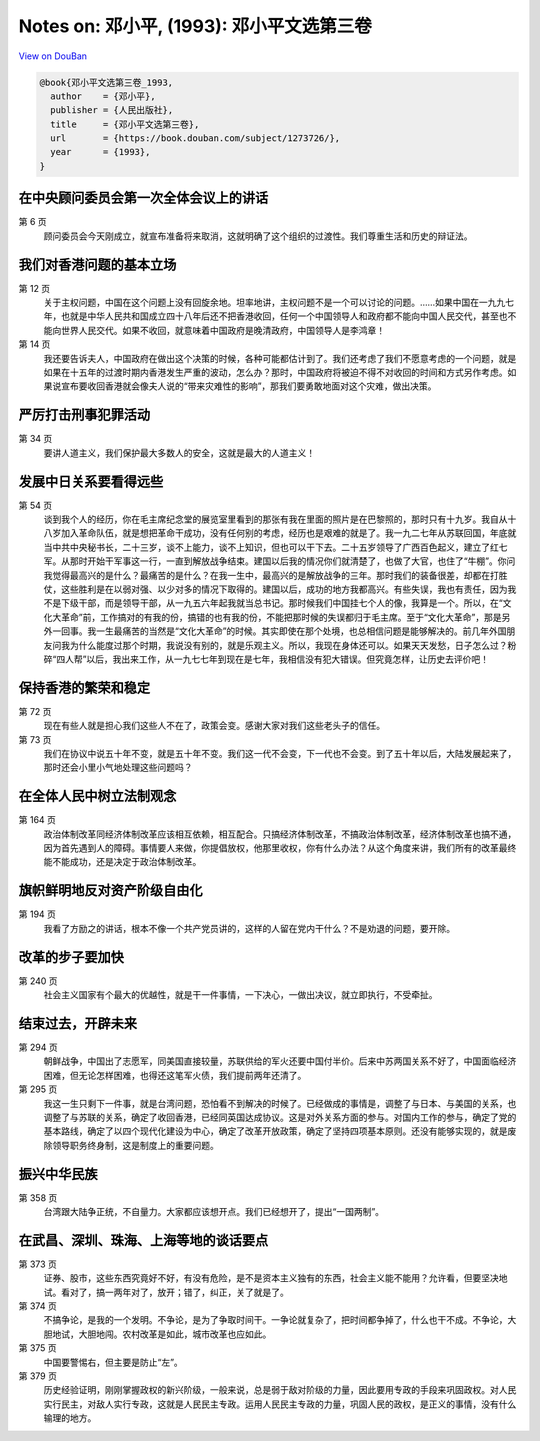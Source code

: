 Notes on: 邓小平,  (1993): 邓小平文选第三卷
===========================================

`View on DouBan <https://book.douban.com/subject/1273726/>`_

.. code-block:: bibtex

   @book{邓小平文选第三卷_1993,
     author    = {邓小平},
     publisher = {人民出版社},
     title     = {邓小平文选第三卷},
     url       = {https://book.douban.com/subject/1273726/},
     year      = {1993},
   }


在中央顾问委员会第一次全体会议上的讲话
--------------------------------------

第 6 页
	顾问委员会今天刚成立，就宣布准备将来取消，这就明确了这个组织的过渡性。我们尊重生活和历史的辩证法。

我们对香港问题的基本立场
------------------------

第 12 页
	关于主权问题，中国在这个问题上没有回旋余地。坦率地讲，主权问题不是一个可以讨论的问题。……如果中国在一九九七年，也就是中华人民共和国成立四十八年后还不把香港收回，任何一个中国领导人和政府都不能向中国人民交代，甚至也不能向世界人民交代。如果不收回，就意味着中国政府是晚清政府，中国领导人是李鸿章！

第 14 页
	我还要告诉夫人，中国政府在做出这个决策的时候，各种可能都估计到了。我们还考虑了我们不愿意考虑的一个问题，就是如果在十五年的过渡时期内香港发生严重的波动，怎么办？那时，中国政府将被迫不得不对收回的时间和方式另作考虑。如果说宣布要收回香港就会像夫人说的“带来灾难性的影响”，那我们要勇敢地面对这个灾难，做出决策。

严厉打击刑事犯罪活动
--------------------

第 34 页
	要讲人道主义，我们保护最大多数人的安全，这就是最大的人道主义！

发展中日关系要看得远些
----------------------

第 54 页
	谈到我个人的经历，你在毛主席纪念堂的展览室里看到的那张有我在里面的照片是在巴黎照的，那时只有十九岁。我自从十八岁加入革命队伍，就是想把革命干成功，没有任何别的考虑，经历也是艰难的就是了。我一九二七年从苏联回国，年底就当中共中央秘书长，二十三岁，谈不上能力，谈不上知识，但也可以干下去。二十五岁领导了广西百色起义，建立了红七军。从那时开始干军事这一行，一直到解放战争结束。建国以后我的情况你们就清楚了，也做了大官，也住了“牛棚”。你问我觉得最高兴的是什么？最痛苦的是什么？在我一生中，最高兴的是解放战争的三年。那时我们的装备很差，却都在打胜仗，这些胜利是在以弱对强、以少对多的情况下取得的。建国以后，成功的地方我都高兴。有些失误，我也有责任，因为我不是下级干部，而是领导干部，从一九五六年起我就当总书记。那时候我们中国挂七个人的像，我算是一个。所以，在“文化大革命”前，工作搞对的有我的份，搞错的也有我的份，不能把那时候的失误都归于毛主席。至于“文化大革命”，那是另外一回事。我一生最痛苦的当然是“文化大革命”的时候。其实即使在那个处境，也总相信问题是能够解决的。前几年外国朋友问我为什么能度过那个时期，我说没有别的，就是乐观主义。所以，我现在身体还可以。如果天天发愁，日子怎么过？粉碎“四人帮”以后，我出来工作，从一九七七年到现在是七年，我相信没有犯大错误。但究竟怎样，让历史去评价吧！

保持香港的繁荣和稳定
--------------------

第 72 页
	现在有些人就是担心我们这些人不在了，政策会变。感谢大家对我们这些老头子的信任。

第 73 页
	我们在协议中说五十年不变，就是五十年不变。我们这一代不会变，下一代也不会变。到了五十年以后，大陆发展起来了，那时还会小里小气地处理这些问题吗？

在全体人民中树立法制观念
------------------------

第 164 页
	政治体制改革同经济体制改革应该相互依赖，相互配合。只搞经济体制改革，不搞政治体制改革，经济体制改革也搞不通，因为首先遇到人的障碍。事情要人来做，你提倡放权，他那里收权，你有什么办法？从这个角度来讲，我们所有的改革最终能不能成功，还是决定于政治体制改革。

旗帜鲜明地反对资产阶级自由化
----------------------------

第 194 页
	我看了方励之的讲话，根本不像一个共产党员讲的，这样的人留在党内干什么？不是劝退的问题，要开除。

改革的步子要加快
----------------

第 240 页
	社会主义国家有个最大的优越性，就是干一件事情，一下决心，一做出决议，就立即执行，不受牵扯。

结束过去，开辟未来
------------------

第 294 页
	朝鲜战争，中国出了志愿军，同美国直接较量，苏联供给的军火还要中国付半价。后来中苏两国关系不好了，中国面临经济困难，但无论怎样困难，也得还这笔军火债，我们提前两年还清了。

第 295 页
	我这一生只剩下一件事，就是台湾问题，恐怕看不到解决的时候了。已经做成的事情是，调整了与日本、与美国的关系，也调整了与苏联的关系，确定了收回香港，已经同英国达成协议。这是对外关系方面的参与。对国内工作的参与，确定了党的基本路线，确定了以四个现代化建设为中心，确定了改革开放政策，确定了坚持四项基本原则。还没有能够实现的，就是废除领导职务终身制，这是制度上的重要问题。

振兴中华民族
------------

第 358 页
	台湾跟大陆争正统，不自量力。大家都应该想开点。我们已经想开了，提出“一国两制”。

在武昌、深圳、珠海、上海等地的谈话要点
--------------------------------------

第 373 页
	证券、股市，这些东西究竟好不好，有没有危险，是不是资本主义独有的东西，社会主义能不能用？允许看，但要坚决地试。看对了，搞一两年对了，放开；错了，纠正，关了就是了。

第 374 页
	不搞争论，是我的一个发明。不争论，是为了争取时间干。一争论就复杂了，把时间都争掉了，什么也干不成。不争论，大胆地试，大胆地闯。农村改革是如此，城市改革也应如此。

第 375 页
	中国要警惕右，但主要是防止“左”。

第 379 页
	历史经验证明，刚刚掌握政权的新兴阶级，一般来说，总是弱于敌对阶级的力量，因此要用专政的手段来巩固政权。对人民实行民主，对敌人实行专政，这就是人民民主专政。运用人民民主专政的力量，巩固人民的政权，是正义的事情，没有什么输理的地方。

